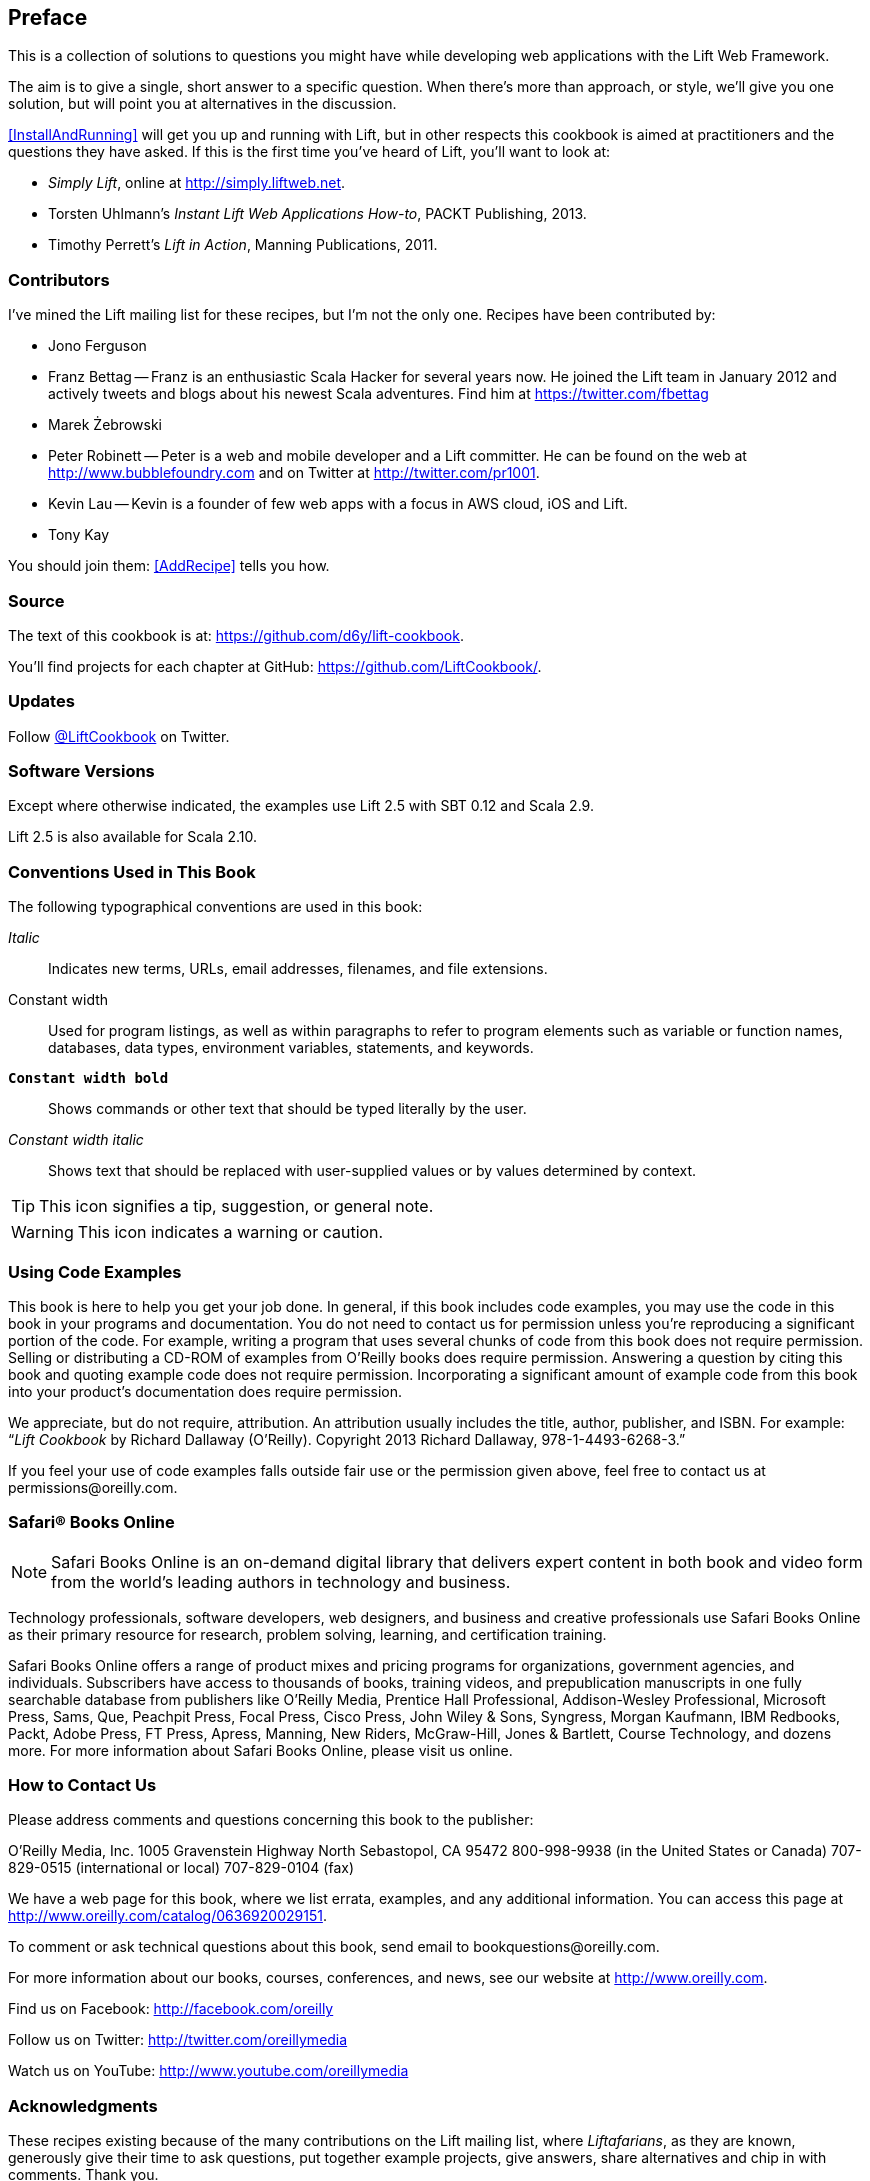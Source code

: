 :bookseries: cookbook

== Preface

This is a collection of solutions to questions you might have while developing
web applications with the Lift Web Framework.

The aim is to give a single, short answer to a specific question. When there's more than approach, or style, we'll give you one solution, but will point you at alternatives in the discussion.

<<InstallAndRunning>> will get you up and running with Lift, but in other respects this cookbook is aimed at practitioners and the questions they have asked. If this is the first time you've heard of Lift, you'll want to look at:

* _Simply Lift_, online at http://simply.liftweb.net[http://simply.liftweb.net].

* Torsten Uhlmann's _Instant Lift Web Applications How-to_, PACKT Publishing, 2013.

* Timothy Perrett's _Lift in Action_, Manning Publications, 2011.


[[Contributors]]
=== Contributors

I've mined the Lift mailing list for these recipes, but I'm not the only one.  Recipes have been contributed by:


* Jono Ferguson

* Franz Bettag -- Franz is an enthusiastic Scala Hacker for several years now. He joined the Lift team in January 2012 and actively tweets and blogs about his newest Scala adventures. Find him at https://twitter.com/fbettag[https://twitter.com/fbettag]

* Marek Żebrowski

* Peter Robinett -- Peter is a web and mobile developer and a Lift committer. He can be found on the web at http://www.bubblefoundry.com[http://www.bubblefoundry.com] and on Twitter at http://twitter.com/pr1001[http://twitter.com/pr1001].

* Kevin Lau -- Kevin is a founder of few web apps with a focus in AWS cloud, iOS and Lift.

* Tony Kay

[[jointhem]]
You should join them: <<AddRecipe>> tells you how.


=== Source

The text of this cookbook is at: https://github.com/d6y/lift-cookbook[https://github.com/d6y/lift-cookbook].

You'll find projects for each chapter at GitHub: https://github.com/LiftCookbook/[https://github.com/LiftCookbook/].


=== Updates

Follow https://twitter.com/liftcookbook[@LiftCookbook] on Twitter.

=== Software Versions

Except where otherwise indicated, the examples use Lift 2.5 with SBT
0.12 and Scala 2.9.

Lift 2.5 is also available for Scala 2.10.


=== Conventions Used in This Book

The following typographical conventions are used in this book:

_Italic_:: Indicates new terms, URLs, email addresses, filenames, and file extensions.

+Constant width+:: Used for program listings, as well as within paragraphs to refer to program elements such as variable or function names, databases, data types, environment variables, statements, and keywords.

**`Constant width bold`**:: Shows commands or other text that should be typed literally by the user.

_++Constant width italic++_:: Shows text that should be replaced with user-supplied values or by values determined by context.


[TIP]
====
This icon signifies a tip, suggestion, or general note.
====

[WARNING]
====
This icon indicates a warning or caution.
====

=== Using Code Examples

This book is here to help you get your job done. In general, if this book includes code examples, you may use the code in this book in your programs and documentation. You do not need to contact us for permission unless you’re reproducing a significant portion of the code. For example, writing a program that uses several chunks of code from this book does not require permission. Selling or distributing a CD-ROM of examples from O’Reilly books does require permission. Answering a question by citing this book and quoting example code does not require permission. Incorporating a significant amount of example code from this book into your product’s documentation does require permission.

We appreciate, but do not require, attribution. An attribution usually includes the title, author, publisher, and ISBN. For example: “_Lift Cookbook_ by Richard Dallaway (O’Reilly). Copyright 2013 Richard Dallaway, 978-1-4493-6268-3.”

If you feel your use of code examples falls outside fair use or the permission given above, feel free to contact us at pass:[<email>permissions@oreilly.com</email>].

=== Safari® Books Online

[role = "safarienabled"]
[NOTE]
====
pass:[<ulink role="orm:hideurl:ital" url="http://my.safaribooksonline.com/?portal=oreilly">Safari Books Online</ulink>] is an on-demand digital library that delivers expert pass:[<ulink role="orm:hideurl" url="http://www.safaribooksonline.com/content">content</ulink>] in both book and video form from the world&#8217;s leading authors in technology and business.
====

Technology professionals, software developers, web designers, and business and creative professionals use Safari Books Online as their primary resource for research, problem solving, learning, and certification training.

Safari Books Online offers a range of pass:[<ulink role="orm:hideurl" url="http://www.safaribooksonline.com/subscriptions">product mixes</ulink>] and pricing programs for pass:[<ulink role="orm:hideurl" url="http://www.safaribooksonline.com/organizations-teams">organizations</ulink>], pass:[<ulink role="orm:hideurl" url="http://www.safaribooksonline.com/government">government agencies</ulink>], and pass:[<ulink role="orm:hideurl" url="http://www.safaribooksonline.com/individuals">individuals</ulink>]. Subscribers have access to thousands of books, training videos, and prepublication manuscripts in one fully searchable database from publishers like O’Reilly Media, Prentice Hall Professional, Addison-Wesley Professional, Microsoft Press, Sams, Que, Peachpit Press, Focal Press, Cisco Press, John Wiley & Sons, Syngress, Morgan Kaufmann, IBM Redbooks, Packt, Adobe Press, FT Press, Apress, Manning, New Riders, McGraw-Hill, Jones & Bartlett, Course Technology, and dozens pass:[<ulink role="orm:hideurl" url="http://www.safaribooksonline.com/publishers">more</ulink>]. For more information about Safari Books Online, please visit us pass:[<ulink role="orm:hideurl" url="http://www.safaribooksonline.com/">online</ulink>].

=== How to Contact Us

Please address comments and questions concerning this book to the publisher:

++++
<simplelist>
<member>O’Reilly Media, Inc.</member>
<member>1005 Gravenstein Highway North</member>
<member>Sebastopol, CA 95472</member>
<member>800-998-9938 (in the United States or Canada)</member>
<member>707-829-0515 (international or local)</member>
<member>707-829-0104 (fax)</member>
</simplelist>
++++

We have a web page for this book, where we list errata, examples, and any additional information. You can access this page at link:$$http://www.oreilly.com/catalog/0636920029151$$[].


To comment or ask technical questions about this book, send email to pass:[<email>bookquestions@oreilly.com</email>].

For more information about our books, courses, conferences, and news, see our website at link:$$http://www.oreilly.com$$[].

Find us on Facebook: link:$$http://facebook.com/oreilly$$[]

Follow us on Twitter: link:$$http://twitter.com/oreillymedia$$[]

Watch us on YouTube: link:$$http://www.youtube.com/oreillymedia$$[]

=== Acknowledgments

These recipes existing because of the many contributions on the Lift mailing list, where _Liftafarians_, as they are known, generously give their time to ask questions, put together example projects, give answers, share alternatives and chip in with comments. Thank you.

I also want to thank those who have provided corrections to the recipes, on the mailing list, Github, and Twitter.  No matter what else it means, writing on the web and publishing on the web has meant I've received some prompt high-quality feedback.

I am indebted to the contributors who have taken the trouble to write new recipes for this book.


